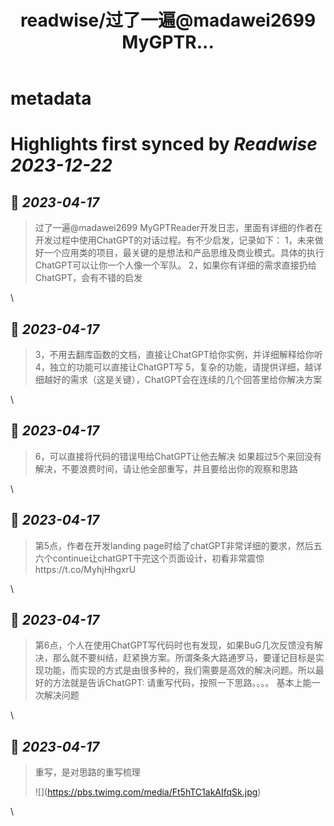 :PROPERTIES:
:title: readwise/过了一遍@madawei2699  MyGPTR...
:END:


* metadata
:PROPERTIES:
:author: [[balconychy on Twitter]]
:full-title: "过了一遍@madawei2699  MyGPTR..."
:category: [[tweets]]
:url: https://twitter.com/balconychy/status/1647858564726394882
:image-url: https://pbs.twimg.com/profile_images/1642760288406769665/YsX3blNL.jpg
:END:

* Highlights first synced by [[Readwise]] [[2023-12-22]]
** 📌 [[2023-04-17]]
#+BEGIN_QUOTE
过了一遍@madawei2699  MyGPTReader开发日志，里面有详细的作者在开发过程中使用ChatGPT的对话过程。有不少启发，记录如下：
1，未来做好一个应用类的项目，最关键的是想法和产品思维及商业模式。具体的执行ChatGPT可以让你一个人像一个军队。
2，如果你有详细的需求直接扔给ChatGPT，会有不错的启发 
#+END_QUOTE\
** 📌 [[2023-04-17]]
#+BEGIN_QUOTE
3，不用去翻库函数的文档，直接让ChatGPT给你实例，并详细解释给你听
4，独立的功能可以直接让ChatGPT写
5，复杂的功能，请提供详细，越详细越好的需求（这是关键），ChatGPT会在连续的几个回答里给你解决方案 
#+END_QUOTE\
** 📌 [[2023-04-17]]
#+BEGIN_QUOTE
6，可以直接将代码的错误甩给ChatGPT让他去解决
如果超过5个来回没有解决，不要浪费时间，请让他全部重写，并且要给出你的观察和思路 
#+END_QUOTE\
** 📌 [[2023-04-17]]
#+BEGIN_QUOTE
第5点，作者在开发landing page时给了chatGPT非常详细的要求，然后五六个continue让chatGPT干完这个页面设计，初看非常震惊https://t.co/MyhjHhgxrU 
#+END_QUOTE\
** 📌 [[2023-04-17]]
#+BEGIN_QUOTE
第6点，个人在使用ChatGPT写代码时也有发现，如果BuG几次反馈没有解决，那么就不要纠结，赶紧换方案。所谓条条大路通罗马，要谨记目标是实现功能，而实现的方式是由很多种的，我们需要是高效的解决问题。所以最好的方法就是告诉ChatGPT:
请重写代码，按照一下思路。。。。
基本上能一次解决问题 
#+END_QUOTE\
** 📌 [[2023-04-17]]
#+BEGIN_QUOTE
重写，是对思路的重写梳理 

![](https://pbs.twimg.com/media/Ft5hTC1akAIfqSk.jpg) 
#+END_QUOTE\